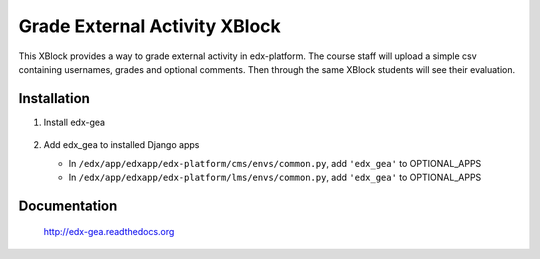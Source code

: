 Grade External Activity XBlock
==============================

This XBlock provides a way to grade external activity in edx-platform.
The course staff will upload a simple csv containing usernames, grades and optional comments.
Then through the same XBlock students will see their evaluation.

.. image:: docs/_static/images/gea-assessment-lms_student.png

.. image:: https://circleci.com/gh/openfun/edx-gea/tree/master.svg?style=svg
    :target: https://circleci.com/gh/openfun/edx-gea/tree/master

Installation
~~~~~~~~~~~~

1. Install edx-gea

     .. code:: sh
          pip install --extra-index-url https://pypi.fury.io/openfun edx-gea

2. Add edx\_gea to installed Django apps

   - In ``/edx/app/edxapp/edx-platform/cms/envs/common.py``, add ``'edx_gea'``
     to OPTIONAL_APPS

   - In ``/edx/app/edxapp/edx-platform/lms/envs/common.py``, add ``'edx_gea'``
     to OPTIONAL_APPS

Documentation
~~~~~~~~~~~~~

 http://edx-gea.readthedocs.org
